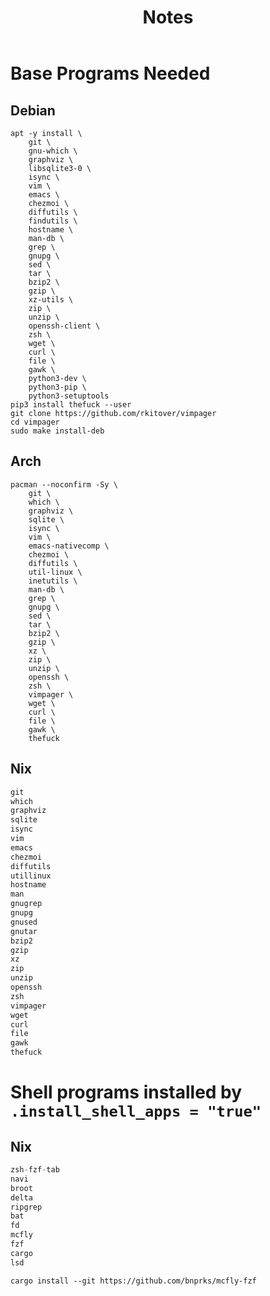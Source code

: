 #+TITLE: Notes

* Base Programs Needed
** Debian
#+begin_src shell
apt -y install \
    git \
    gnu-which \
    graphviz \
    libsqlite3-0 \
    isync \
    vim \
    emacs \
    chezmoi \
    diffutils \
    findutils \
    hostname \
    man-db \
    grep \
    gnupg \
    sed \
    tar \
    bzip2 \
    gzip \
    xz-utils \
    zip \
    unzip \
    openssh-client \
    zsh \
    wget \
    curl \
    file \
    gawk \
    python3-dev \
    python3-pip \
    python3-setuptools
pip3 install thefuck --user
git clone https://github.com/rkitover/vimpager
cd vimpager
sudo make install-deb
#+end_src
** Arch
#+begin_src shell
pacman --noconfirm -Sy \
    git \
    which \
    graphviz \
    sqlite \
    isync \
    vim \
    emacs-nativecomp \
    chezmoi \
    diffutils \
    util-linux \
    inetutils \
    man-db \
    grep \
    gnupg \
    sed \
    tar \
    bzip2 \
    gzip \
    xz \
    zip \
    unzip \
    openssh \
    zsh \
    vimpager \
    wget \
    curl \
    file \
    gawk \
    thefuck
#+end_src
** Nix
#+begin_src nix
git
which
graphviz
sqlite
isync
vim
emacs
chezmoi
diffutils
utillinux
hostname
man
gnugrep
gnupg
gnused
gnutar
bzip2
gzip
xz
zip
unzip
openssh
zsh
vimpager
wget
curl
file
gawk
thefuck
#+end_src
* Shell programs installed by ~.install_shell_apps = "true"~
** Nix
#+begin_src nix
zsh-fzf-tab
navi
broot
delta
ripgrep
bat
fd
mcfly
fzf
cargo
lsd
#+end_src
#+begin_src shell
cargo install --git https://github.com/bnprks/mcfly-fzf
#+end_src
